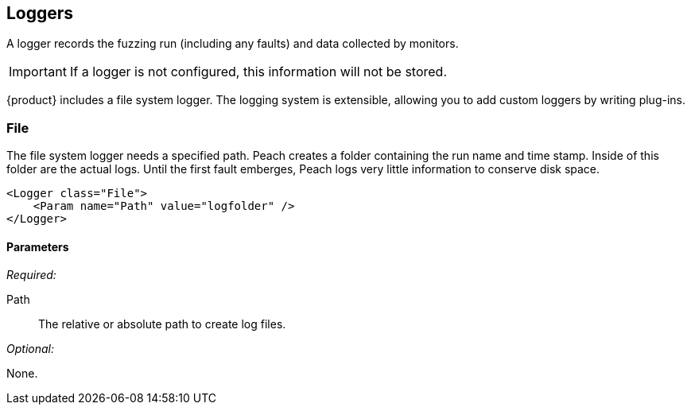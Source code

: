 [[Logger]]
== Loggers

A logger records the fuzzing run (including any faults) and data collected by monitors. 

IMPORTANT: If a logger is not configured, this information will not be stored. 

{product} includes a file system logger. The logging system is extensible, allowing you to add custom loggers by writing  plug-ins.

[[Loggers_File]]
=== File

The file system logger needs a specified path.  Peach creates a folder containing the run name and time stamp.  Inside of this folder are the actual logs.  Until the first fault emberges, Peach logs very little information to conserve disk space.

[source,xml]
----
<Logger class="File">
    <Param name="Path" value="logfolder" />
</Logger>
----

==== Parameters

_Required:_

Path:: The relative or absolute path to create log files.

_Optional:_

None.
